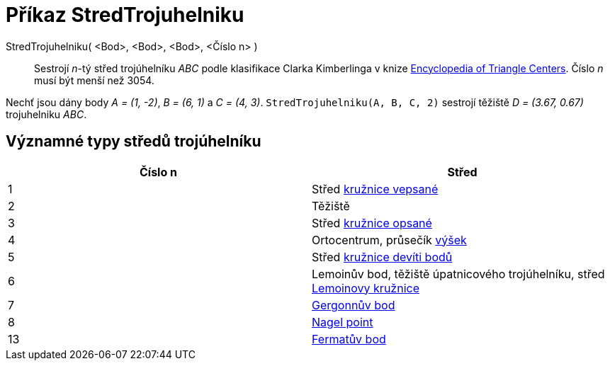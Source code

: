 = Příkaz StredTrojuhelniku
:page-en: commands/TriangleCenter
:page-aliases: commands/TrinagleCentre.adoc
ifdef::env-github[:imagesdir: /cs/modules/ROOT/assets/images]


StredTrojuhelniku( <Bod>, <Bod>, <Bod>, <Číslo n> )::
  Sestrojí _n_-tý střed trojúhelníku _ABC_ podle klasifikace Clarka Kimberlinga v knize https://en.wikipedia.org/wiki/Encyclopedia_of_Triangle_Centers[Encyclopedia of Triangle Centers]. 
Číslo _n_ musí být menší než 3054.

[EXAMPLE]
====

Nechť jsou dány body _A = (1, -2)_, _B = (6, 1)_ a _C = (4, 3)_. `++StredTrojuhelniku(A, B, C, 2)++` sestrojí těžiště _D = (3.67,
0.67)_ trojuhelniku _ABC_.

====

== Významné typy středů trojúhelníku

[cols=",",options="header",]
|===
|Číslo n |Střed
|1 |Střed https://cs.wikipedia.org/wiki/Kru%C5%BEnice_vepsan%C3%A1[kružnice vepsané]
|2 |Těžiště 
|3 |Střed https://cs.wikipedia.org/wiki/Kru%C5%BEnice_opsan%C3%A1[kružnice opsané]
|4 |Ortocentrum, průsečík https://cs.wikipedia.org/wiki/Troj%C3%BAheln%C3%ADk#V%C3%BD%C5%A1ka[výšek]
|5 |Střed https://cs.wikipedia.org/wiki/Kru%C5%BEnice_dev%C3%ADti_bod%C5%AF[kružnice devíti bodů]
|6 |Lemoinův bod, těžiště úpatnicového trojúhelníku, střed https://cs.wikipedia.org/wiki/Lemoinova_kru%C5%BEnice[Lemoinovy kružnice]
|7 | https://cs.wikipedia.org/wiki/Kru%C5%BEnice_vepsan%C3%A1#Gergonn%C5%AFv_bod[Gergonnův bod]
|8 |https://en.wikipedia.org/wiki/Nagel_point[Nagel point]
|13 | https://en.wikipedia.org/wiki/Fermat_point[Fermatův bod]
|===
